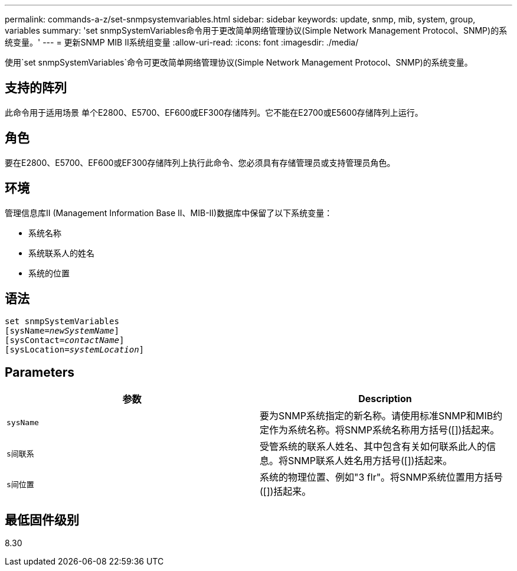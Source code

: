 ---
permalink: commands-a-z/set-snmpsystemvariables.html 
sidebar: sidebar 
keywords: update, snmp, mib, system, group, variables 
summary: 'set snmpSystemVariables命令用于更改简单网络管理协议(Simple Network Management Protocol、SNMP)的系统变量。' 
---
= 更新SNMP MIB II系统组变量
:allow-uri-read: 
:icons: font
:imagesdir: ./media/


[role="lead"]
使用`set snmpSystemVariables`命令可更改简单网络管理协议(Simple Network Management Protocol、SNMP)的系统变量。



== 支持的阵列

此命令用于适用场景 单个E2800、E5700、EF600或EF300存储阵列。它不能在E2700或E5600存储阵列上运行。



== 角色

要在E2800、E5700、EF600或EF300存储阵列上执行此命令、您必须具有存储管理员或支持管理员角色。



== 环境

管理信息库II (Management Information Base II、MIB-II)数据库中保留了以下系统变量：

* 系统名称
* 系统联系人的姓名
* 系统的位置




== 语法

[listing, subs="+macros"]
----
set snmpSystemVariables
[sysName=pass:quotes[_newSystemName_]]
[sysContact=pass:quotes[_contactName_]]
[sysLocation=pass:quotes[_systemLocation_]]
----


== Parameters

[cols="2*"]
|===
| 参数 | Description 


 a| 
`sysName`
 a| 
要为SNMP系统指定的新名称。请使用标准SNMP和MIB约定作为系统名称。将SNMP系统名称用方括号([])括起来。



 a| 
`s间联系`
 a| 
受管系统的联系人姓名、其中包含有关如何联系此人的信息。将SNMP联系人姓名用方括号([])括起来。



 a| 
`s间位置`
 a| 
系统的物理位置、例如"3 flr"。将SNMP系统位置用方括号([])括起来。

|===


== 最低固件级别

8.30
